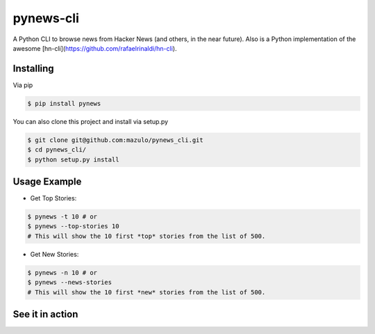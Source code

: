 ==========
pynews-cli
==========

A Python CLI to browse news from Hacker News (and others, in the near future). Also is a Python implementation of the awesome [hn-cli](https://github.com/rafaelrinaldi/hn-cli).

Installing
----------

Via pip

.. code-block:: bash

    $ pip install pynews

You can also clone this project and install via setup.py

.. code-block:: bash

    $ git clone git@github.com:mazulo/pynews_cli.git
    $ cd pynews_cli/
    $ python setup.py install


Usage Example
-------------

- Get Top Stories:

.. code-block:: bash

    $ pynews -t 10 # or
    $ pynews --top-stories 10
    # This will show the 10 first *top* stories from the list of 500.

- Get New Stories:

.. code-block:: bash

    $ pynews -n 10 # or
    $ pynews --news-stories
    # This will show the 10 first *new* stories from the list of 500.

See it in action
----------------

.. image:: http://wstaw.org/m/2016/02/16/GIFrecord_2016-02-16_014532.gif
   :height: 552px
   :width: 610px
   :alt: Usage
   :align: center
